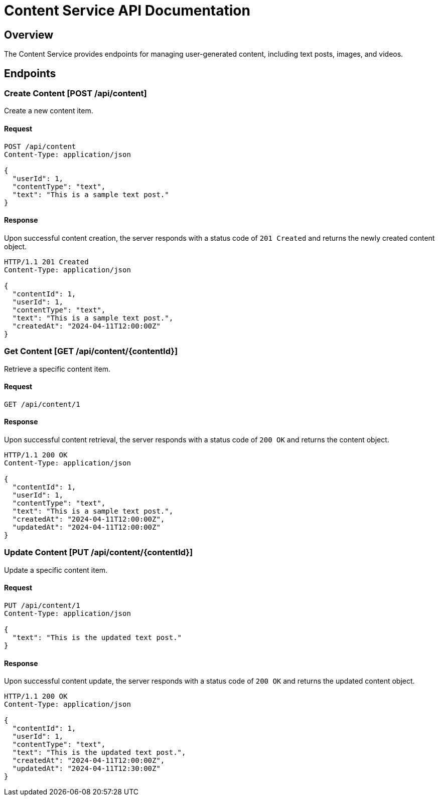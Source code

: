 = Content Service API Documentation

== Overview

The Content Service provides endpoints for managing user-generated content, including text posts, images, and videos.

== Endpoints

=== Create Content [POST /api/content]

Create a new content item.

==== Request

[source,json]
----
POST /api/content
Content-Type: application/json

{
  "userId": 1,
  "contentType": "text",
  "text": "This is a sample text post."
}
----

==== Response

Upon successful content creation, the server responds with a status code of `201 Created` and returns the newly created content object.

[source,json]
----
HTTP/1.1 201 Created
Content-Type: application/json

{
  "contentId": 1,
  "userId": 1,
  "contentType": "text",
  "text": "This is a sample text post.",
  "createdAt": "2024-04-11T12:00:00Z"
}
----

=== Get Content [GET /api/content/{contentId}]

Retrieve a specific content item.

==== Request

[source]
----
GET /api/content/1
----

==== Response

Upon successful content retrieval, the server responds with a status code of `200 OK` and returns the content object.

[source,json]
----
HTTP/1.1 200 OK
Content-Type: application/json

{
  "contentId": 1,
  "userId": 1,
  "contentType": "text",
  "text": "This is a sample text post.",
  "createdAt": "2024-04-11T12:00:00Z",
  "updatedAt": "2024-04-11T12:00:00Z"
}
----

=== Update Content [PUT /api/content/{contentId}]

Update a specific content item.

==== Request

[source,json]
----
PUT /api/content/1
Content-Type: application/json

{
  "text": "This is the updated text post."
}
----

==== Response

Upon successful content update, the server responds with a status code of `200 OK` and returns the updated content object.

[source,json]
----
HTTP/1.1 200 OK
Content-Type: application/json

{
  "contentId": 1,
  "userId": 1,
  "contentType": "text",
  "text": "This is the updated text post.",
  "createdAt": "2024-04-11T12:00:00Z",
  "updatedAt": "2024-04-11T12:30:00Z"
}
----

